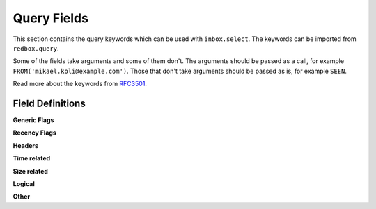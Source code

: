 .. _query-fields:

Query Fields
============

This section contains the query keywords which 
can be used with ``inbox.select``. The keywords
can be imported from ``redbox.query``.

Some of the fields take arguments and some of them
don't. The arguments should be passed as a call, 
for example ``FROM('mikael.koli@example.com')``.
Those that don't take arguments should be passed 
as is, for example ``SEEN``.

Read more about the keywords from 
`RFC3501 <https://www.rfc-editor.org/rfc/rfc3501#section-6.4.4>`_.

Field Definitions
-----------------

.. glossary::

    ALL
        All messages.


**Generic Flags**

.. glossary::

    ANSWERED
        Messages with ``\Answered`` flag set.

    UNANSWERED
        Messages without ``\Answered`` flag set.

    DELETED
        Messages with ``\Deleted`` flag set.

    UNDELETED
        Messages without ``\Deleted`` flag.

    DRAFT
        Messages with ``\Draft`` flag set.

    UNDRAFT
        Messages without ``\Draft`` flag.

    FLAGGED
        Messages with ``\Flagged`` flag set.

    UNFLAGGED
        Messages without ``\Flagged`` flag.


**Recency Flags**

.. glossary::

    NEW
        New unread messages. These are messages that have 
        ``\Recent`` flag but not ``\Seen`` flag.

    RECENT
        Messages with ``\RECENT`` flag set.

    OLD
        Messages without ``\RECENT`` flag.

    SEEN
        Messages that have been read. These are 
        messages that have ``\Seen`` flag.

    UNSEEN
        Messages that have been read. These are 
        messages that don't have ``\Seen`` flag.


**Headers**

.. glossary::

    SUBJECT('string')
        Message subject contains the given string.

    TO('string')
        Message's receivers contain given string.

    FROM('string')
        Message's sender contains given string.

    CC('string')
        Message's CC field contains given string.

    BCC('string')
        Message's BCC field contains given string.

    TEXT('string')
        Message's header or body contains given string.

    BODY('string')
        Message's body contains given string.


**Time related**

.. glossary::

    BEFORE('date-like')
        Message's internal date before given date.

    ON('date-like')
        Message's internal date on given date.

    SINCE('date-like')
        Message's internal date on or after given date.

    SENTBEFORE('date-like')
        Message's sent date before given date.

    SENTON('date-like')
        Message's sent date on given date.

    SENTSINCE('date-like')
        Message's sent date on or after given date.


**Size related**

.. glossary::

    LARGER('n')
        Message's ``SIZE`` larger than specified number of octets.

    SMALLER('n')
        Message's ``SIZE`` smaller than specified number of octets.

**Logical**

.. glossary::

    ALL(a, b)
        Both expressions ``a`` and ``b`` is true.

    OR(a, b)
        Either expression ``a`` or expression ``b`` is true.

    NOT(a)
        Expression ``a`` is not true.

**Other**

.. glossary::

    UID('message set')
        Message's unique identifier is in given set.

    KEYWORD('flag')
        Message has given flag.

    UNKEYWORD('flag')
        Message has not given flag.

    HEADER('header', 'value')
        Message has the given header and the header's value
        is the given value.